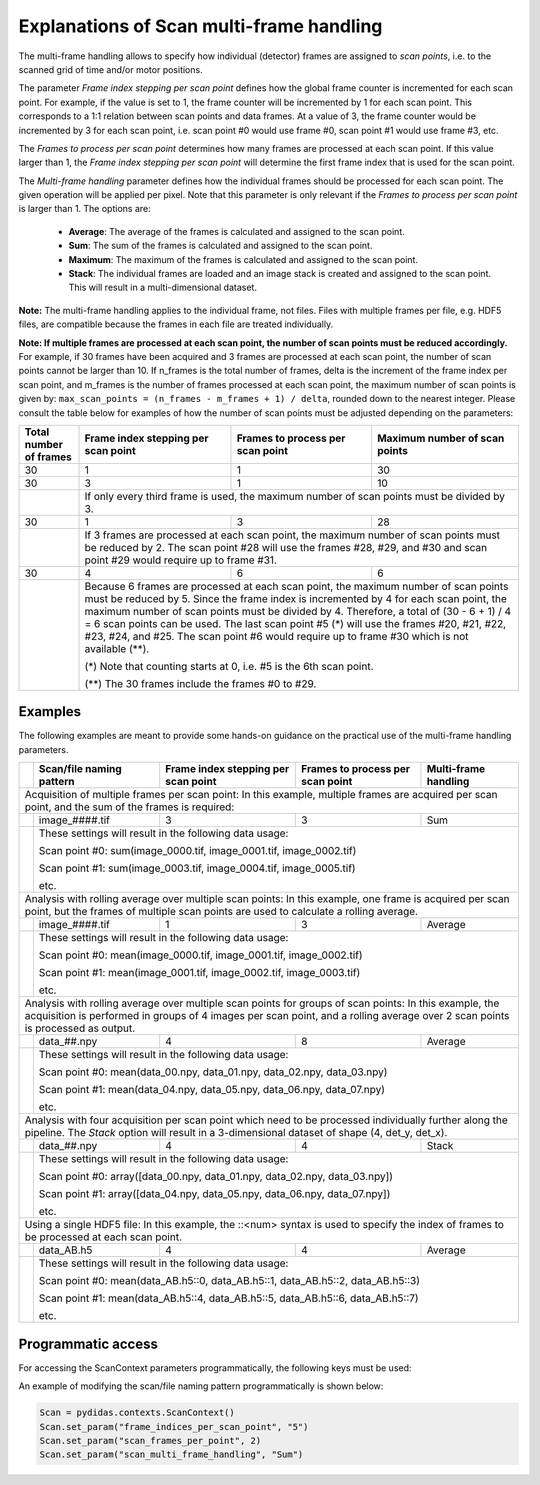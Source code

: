 ..
    This file is licensed under the
    Creative Commons Attribution 4.0 International Public License (CC-BY-4.0)
    Copyright 2025, Helmholtz-Zentrum Hereon
    SPDX-License-Identifier: CC-BY-4.0

.. _file_naming_help:

Explanations of Scan multi-frame handling
-----------------------------------------


The multi-frame handling allows to specify how individual (detector) frames are 
assigned to *scan points*, i.e. to the scanned grid of time and/or motor positions.

The parameter *Frame index stepping per scan point* defines how the global frame
counter is incremented for each scan point. For example, if the value is set to 1,
the frame counter will be incremented by 1 for each scan point. This corresponds to a 
1:1 relation between scan points and data frames. At a value of 3, the frame counter 
would be incremented by 3 for each scan point, i.e. scan point #0 would use frame #0, 
scan point #1 would use frame #3, etc. 

The *Frames to process per scan point* determines how many frames are processed
at each scan point. If this value larger than 1, the *Frame index stepping per 
scan point* will determine the first frame index that is used for the scan point.

The *Multi-frame handling* parameter defines how the individual frames should be
processed for each scan point. The given operation will be applied per pixel. Note 
that this parameter is only relevant if the *Frames to process per scan point*
is larger than 1. The options are:

    - **Average**: The average of the frames is calculated and assigned to the 
      scan point.
    -  **Sum**: The sum of the frames is calculated and assigned to the scan point.
    - **Maximum**: The maximum of the frames is calculated and assigned to the scan
      point.
    - **Stack**: The individual frames are loaded and an image stack is created and
      assigned to the scan point. This will result in a multi-dimensional dataset.

**Note:** The multi-frame handling applies to the individual frame, not files.
Files with multiple frames per file, e.g. HDF5 files, are compatible because the 
frames in each file are treated individually.

**Note: If multiple frames are processed at each scan point, the number of scan
points must be reduced accordingly.** For example, if 30 frames have been acquired
and 3 frames are processed at each scan point, the number of scan points cannot be
larger than 10. If n_frames is the total number of frames, delta is the increment of
the frame index per scan point, and m_frames is the number of frames processed at
each scan point, the maximum number of scan points is given by:
``max_scan_points = (n_frames - m_frames + 1) / delta``, rounded down to the nearest
integer. Please consult the table below for examples of how
the number of scan points must be adjusted depending on the parameters:


+----------------+------------------------+---------------------+----------------------+
| Total number   | Frame index stepping   | Frames to process   | Maximum number       |
| of frames      | per scan point         | per scan point      | of scan points       |
+================+========================+=====================+======================+
| 30             | 1                      | 1                   | 30                   |
+----------------+------------------------+---------------------+----------------------+
| 30             | 3                      | 1                   | 10                   |
+----------------+------------------------+---------------------+----------------------+
|                | If only every third frame is used, the maximum number of            |
|                | scan points must be divided by 3.                                   |
+----------------+------------------------+---------------------+----------------------+
| 30             | 1                      | 3                   | 28                   |
+----------------+------------------------+---------------------+----------------------+
|                | If 3 frames are processed at each scan point, the maximum number of |
|                | scan points must be reduced by 2. The scan point #28 will use the   |  
|                | frames #28, #29, and #30 and scan point #29 would require up to     |
|                | frame #31.                                                          |                             
+----------------+------------------------+---------------------+----------------------+
| 30             | 4                      | 6                   | 6                    |
+----------------+------------------------+---------------------+----------------------+
|                | Because 6 frames are processed at each scan point, the maximum      |
|                | number of scan points must be reduced by 5. Since the frame index   |
|                | is incremented by 4 for each scan point, the maximum number of scan |
|                | points must be divided by 4. Therefore, a total of (30 - 6 + 1)     |
|                | / 4 = 6 scan points can be used. The last scan point #5 (*) will    |
|                | use the frames #20, #21, #22, #23, #24, and #25. The scan point #6  |
|                | would require up to frame #30 which is not available (**).          |
|                |                                                                     |
|                | (*) Note that counting starts at 0, i.e. #5 is the 6th scan point.  |
|                |                                                                     |
|                | (**) The 30 frames include the frames #0 to #29.                    |
+----------------+------------------------+---------------------+----------------------+


Examples
^^^^^^^^

The following examples are meant to provide some hands-on guidance on the
practical use of the multi-frame handling parameters.

+-------+----------------+------------------------+---------------------+-------------+
|       | Scan/file      | Frame index stepping   | Frames to process   | Multi-frame |
|       | naming pattern | per scan point         | per scan point      | handling    |
+=======+================+========================+=====================+=============+
| Acquisition of multiple frames per scan point: In this example, multiple frames     |
| are acquired per scan point, and the sum of the frames is required:                 |
+-------+----------------+------------------------+---------------------+-------------+
|       | image_####.tif | 3                      | 3                   | Sum         |
+-------+----------------+------------------------+---------------------+-------------+
|       | These settings will result in the following data usage:                     |
|       |                                                                             |
|       | Scan point #0: sum(image_0000.tif, image_0001.tif, image_0002.tif)          |
|       |                                                                             |
|       | Scan point #1: sum(image_0003.tif, image_0004.tif, image_0005.tif)          |
|       |                                                                             |
|       | etc.                                                                        |
+-------+----------------+------------------------+---------------------+-------------+
| Analysis with rolling average over multiple scan points: In this example, one frame |
| is acquired per scan point, but the frames of multiple scan points are used to      |
| calculate a rolling average.                                                        |
+-------+----------------+------------------------+---------------------+-------------+
|       | image_####.tif | 1                      | 3                   | Average     |
+-------+----------------+------------------------+---------------------+-------------+
|       | These settings will result in the following data usage:                     |
|       |                                                                             |
|       | Scan point #0: mean(image_0000.tif, image_0001.tif, image_0002.tif)         |
|       |                                                                             |
|       | Scan point #1: mean(image_0001.tif, image_0002.tif, image_0003.tif)         |
|       |                                                                             |
|       | etc.                                                                        |
+-------+----------------+------------------------+---------------------+-------------+
| Analysis with rolling average over multiple scan points for groups of scan points:  |
| In this example, the acquisition is performed in groups of 4 images per scan point, |
| and a rolling average over 2 scan points is processed as output.                    |
+-------+----------------+------------------------+---------------------+-------------+
|       | data_##.npy    | 4                      | 8                   | Average     |
+-------+----------------+------------------------+---------------------+-------------+
|       | These settings will result in the following data usage:                     |
|       |                                                                             |
|       | Scan point #0: mean(data_00.npy, data_01.npy, data_02.npy, data_03.npy)     |
|       |                                                                             |
|       | Scan point #1: mean(data_04.npy, data_05.npy, data_06.npy, data_07.npy)     |
|       |                                                                             |
|       | etc.                                                                        |
+-------+----------------+------------------------+---------------------+-------------+
| Analysis with four acquisition per scan point which need to be processed            |
| individually further along the pipeline. The `Stack` option will result in a        |
| 3-dimensional dataset of shape (4, det_y, det_x).                                   |
+-------+----------------+------------------------+---------------------+-------------+
|       | data_##.npy    | 4                      | 4                   | Stack       |
+-------+----------------+------------------------+---------------------+-------------+
|       | These settings will result in the following data usage:                     |
|       |                                                                             |
|       | Scan point #0: array([data_00.npy, data_01.npy, data_02.npy, data_03.npy])  |
|       |                                                                             |
|       | Scan point #1: array([data_04.npy, data_05.npy, data_06.npy, data_07.npy])  |
|       |                                                                             |
|       | etc.                                                                        |
+-------+----------------+------------------------+---------------------+-------------+
| Using a single HDF5 file: In this example, the  ::<num> syntax is used to specify   |
| the index of frames to be processed at each scan point.                             |
+-------+----------------+------------------------+---------------------+-------------+
|       | data_AB.h5     | 4                      | 4                   | Average     |
+-------+----------------+------------------------+---------------------+-------------+
|       | These settings will result in the following data usage:                     |
|       |                                                                             |
|       | Scan point #0: mean(data_AB.h5::0, data_AB.h5::1, data_AB.h5::2,            |
|       | data_AB.h5::3)                                                              |
|       |                                                                             |
|       | Scan point #1: mean(data_AB.h5::4, data_AB.h5::5, data_AB.h5::6,            |
|       | data_AB.h5::7)                                                              |
|       |                                                                             |
|       | etc.                                                                        |
+-------+----------------+------------------------+---------------------+-------------+


Programmatic access
^^^^^^^^^^^^^^^^^^^

For accessing the ScanContext parameters programmatically, the following keys
must be used:

An example of modifying the scan/file naming pattern programmatically is shown below:

.. code-block::

    Scan = pydidas.contexts.ScanContext()
    Scan.set_param("frame_indices_per_scan_point", "5")
    Scan.set_param("scan_frames_per_point", 2)
    Scan.set_param("scan_multi_frame_handling", "Sum")
